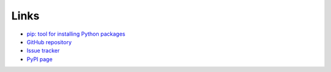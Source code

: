 Links
=====

- `pip: tool for installing Python packages <https://pip.pypa.io/en/stable/>`__
- `GitHub repository <https://github.com/thombashi/typepy>`__
- `Issue tracker <https://github.com/thombashi/typepy/issues>`__
- `PyPI page <https://pypi.python.org/pypi/typepy>`__

